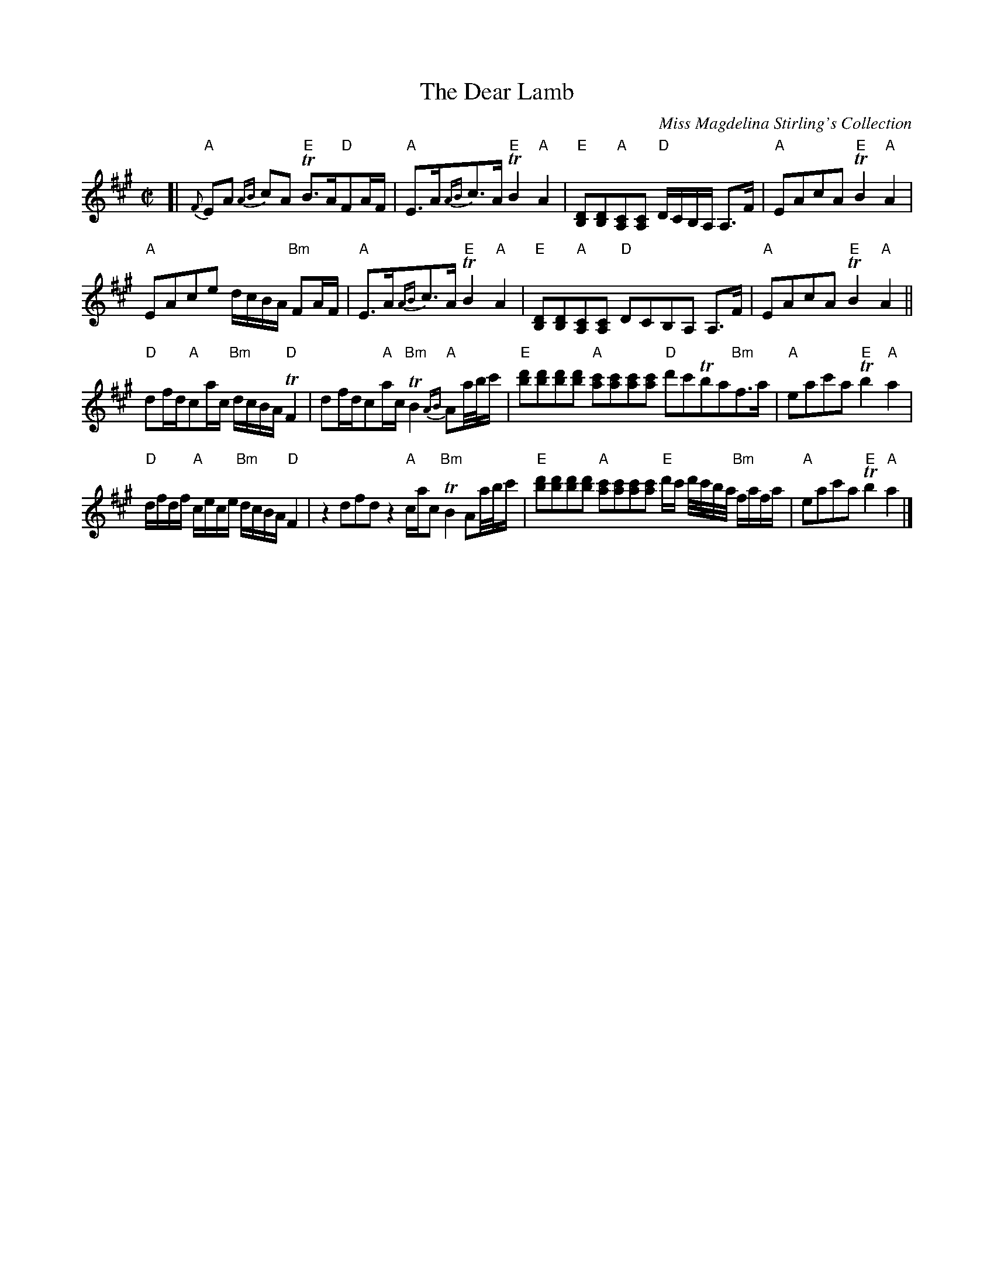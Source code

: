 X: 1
T:The Dear Lamb
M:C|
L:1/8
C: Miss Magdelina Stirling's Collection
Z: source from Highland Music Trust, chords by Gary Whaley
K:A
[|"A"{F}EA {AB}cA "E"TB>A"D"FA/F/ |"A"E>A{AB}c>A "E"TB2 "A"A2|"E"[DB,][DB,]"A"[CA,][CA,] "D"D/C/B,/A,/ A,>F | "A"EAcA "E"TB2 "A"A2 |
"A"EAce d/c/B/A/ "Bm"FA/F/ | "A"E>A{AB}c>A "E"TB2 "A"A2|"E"[DB,][DB,]"A"[CA,][CA,] "D"DCB,A, A,>F|"A"EAcA "E"TB2 "A"A2 ||
"D"df/d/"A"ca/c/ "Bm"d/c/B/A/ "D"TF2|df/d/c"A"a/c/ "Bm"TB2 {AB}"A"Aa//b//c'/ | "E" [bd'][bd'][bd'][bd'] "A" [c'a][c'a][c'a][c'a] "D" d'c'Tba"Bm"f>a |"A"eac'a "E"Tb2 "A"a2 |
"D"d/f/d/f/ "A"c/e/c/e/ "Bm"d/c/B/A/ "D" F2 | z2 dfd z2 "A"c/a/c "Bm"TB2 Aa//b//c'/ |"E" [bd'][bd'][bd'][bd'] "A" [c'a][c'a][c'a][c'a] "E" d'/c'/ d'//c'//b//a// "Bm"f/a/f/a/ |"A"eac'a  "E"Tb2 "A"a2 |] 











